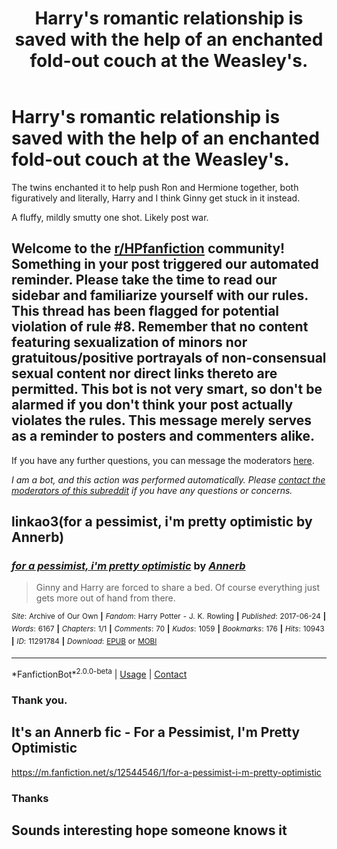 #+TITLE: Harry's romantic relationship is saved with the help of an enchanted fold-out couch at the Weasley's.

* Harry's romantic relationship is saved with the help of an enchanted fold-out couch at the Weasley's.
:PROPERTIES:
:Author: Faeriniel
:Score: 1
:DateUnix: 1601737458.0
:DateShort: 2020-Oct-03
:FlairText: What's That Fic?
:END:
The twins enchanted it to help push Ron and Hermione together, both figuratively and literally, Harry and I think Ginny get stuck in it instead.

A fluffy, mildly smutty one shot. Likely post war.


** Welcome to the [[/r/HPfanfiction][r/HPfanfiction]] community! Something in your post triggered our automated reminder. Please take the time to read our sidebar and familiarize yourself with our rules. This thread has been flagged for potential violation of rule #8. Remember that no content featuring sexualization of minors nor gratuitous/positive portrayals of non-consensual sexual content nor direct links thereto are permitted. This bot is not very smart, so don't be alarmed if you don't think your post actually violates the rules. This message merely serves as a reminder to posters and commenters alike.

If you have any further questions, you can message the moderators [[https://www.reddit.com/message/compose?to=%2Fr%2FHPfanfiction][here]].

/I am a bot, and this action was performed automatically. Please [[/message/compose/?to=/r/HPfanfiction][contact the moderators of this subreddit]] if you have any questions or concerns./
:PROPERTIES:
:Author: AutoModerator
:Score: 1
:DateUnix: 1601737458.0
:DateShort: 2020-Oct-03
:END:


** linkao3(for a pessimist, i'm pretty optimistic by Annerb)
:PROPERTIES:
:Author: itachi012110
:Score: 3
:DateUnix: 1601749066.0
:DateShort: 2020-Oct-03
:END:

*** [[https://archiveofourown.org/works/11291784][*/for a pessimist, i'm pretty optimistic/*]] by [[https://www.archiveofourown.org/users/Annerb/pseuds/Annerb][/Annerb/]]

#+begin_quote
  Ginny and Harry are forced to share a bed. Of course everything just gets more out of hand from there.
#+end_quote

^{/Site/:} ^{Archive} ^{of} ^{Our} ^{Own} ^{*|*} ^{/Fandom/:} ^{Harry} ^{Potter} ^{-} ^{J.} ^{K.} ^{Rowling} ^{*|*} ^{/Published/:} ^{2017-06-24} ^{*|*} ^{/Words/:} ^{6167} ^{*|*} ^{/Chapters/:} ^{1/1} ^{*|*} ^{/Comments/:} ^{70} ^{*|*} ^{/Kudos/:} ^{1059} ^{*|*} ^{/Bookmarks/:} ^{176} ^{*|*} ^{/Hits/:} ^{10943} ^{*|*} ^{/ID/:} ^{11291784} ^{*|*} ^{/Download/:} ^{[[https://archiveofourown.org/downloads/11291784/for%20a%20pessimist%20im.epub?updated_at=1498335042][EPUB]]} ^{or} ^{[[https://archiveofourown.org/downloads/11291784/for%20a%20pessimist%20im.mobi?updated_at=1498335042][MOBI]]}

--------------

*FanfictionBot*^{2.0.0-beta} | [[https://github.com/FanfictionBot/reddit-ffn-bot/wiki/Usage][Usage]] | [[https://www.reddit.com/message/compose?to=tusing][Contact]]
:PROPERTIES:
:Author: FanfictionBot
:Score: 2
:DateUnix: 1601749088.0
:DateShort: 2020-Oct-03
:END:


*** Thank you.
:PROPERTIES:
:Author: Faeriniel
:Score: 2
:DateUnix: 1601766893.0
:DateShort: 2020-Oct-04
:END:


** It's an Annerb fic - For a Pessimist, I'm Pretty Optimistic

[[https://m.fanfiction.net/s/12544546/1/for-a-pessimist-i-m-pretty-optimistic]]
:PROPERTIES:
:Author: jmeade90
:Score: 2
:DateUnix: 1601749230.0
:DateShort: 2020-Oct-03
:END:

*** Thanks
:PROPERTIES:
:Author: Faeriniel
:Score: 1
:DateUnix: 1601766906.0
:DateShort: 2020-Oct-04
:END:


** Sounds interesting hope someone knows it
:PROPERTIES:
:Author: Aniki356
:Score: 1
:DateUnix: 1601739899.0
:DateShort: 2020-Oct-03
:END:

